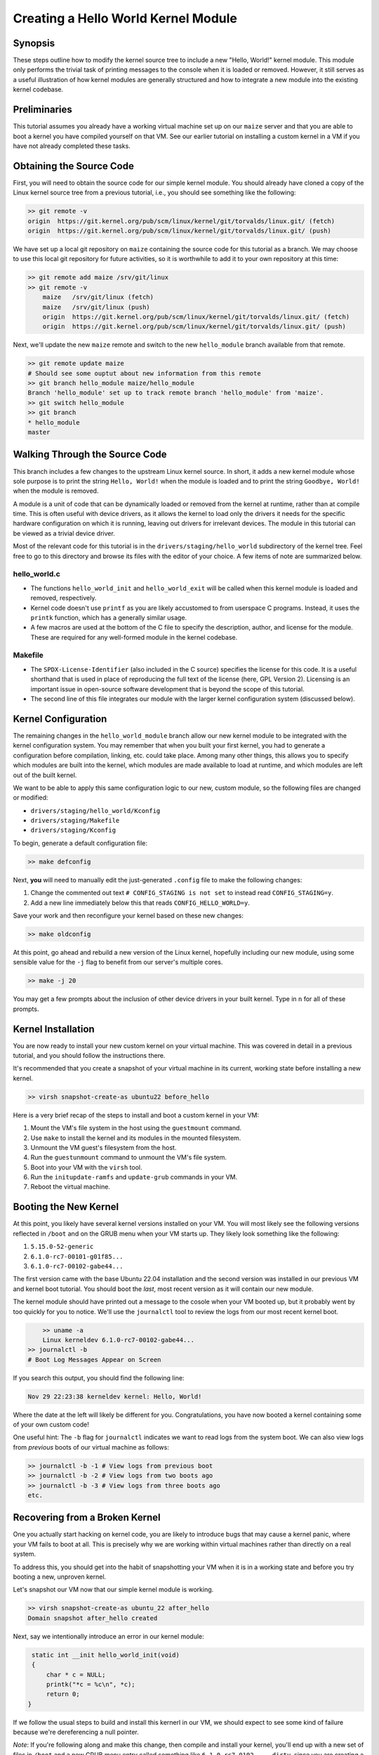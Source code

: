 ====================================
Creating a Hello World Kernel Module
====================================

Synopsis
--------

These steps outline how to modify the kernel source tree to include a new
"Hello, World!" kernel module. This module only performs the trivial task of
printing messages to the console  when it is loaded or removed. However, it
still serves as a useful illustration of how kernel modules are generally
structured and how to integrate a new module into the existing kernel codebase.

Preliminaries
-------------

This tutorial assumes you already have a working virtual machine set up on our
``maize`` server and that you are able to boot a kernel you have compiled
yourself on that VM. See our earlier tutorial on installing a custom kernel in a
VM if you have not already completed these tasks.

Obtaining the Source Code
-------------------------

First, you will need to obtain the source code for our simple kernel module.
You should already have cloned a copy of the Linux kernel source tree from a
previous tutorial, i.e., you should see something like the following:

.. code:: sh

    >> git remote -v
    origin  https://git.kernel.org/pub/scm/linux/kernel/git/torvalds/linux.git/ (fetch)
    origin  https://git.kernel.org/pub/scm/linux/kernel/git/torvalds/linux.git/ (push)

We have set up a local git repository on ``maize`` containing the source code
for this tutorial as a branch. We may choose to use this local git repository
for future activities, so it is worthwhile to add it to your own repository at
this time:

.. code:: sh

    >> git remote add maize /srv/git/linux
    >> git remote -v
	maize   /srv/git/linux (fetch)
	maize   /srv/git/linux (push)
	origin  https://git.kernel.org/pub/scm/linux/kernel/git/torvalds/linux.git/ (fetch)
	origin  https://git.kernel.org/pub/scm/linux/kernel/git/torvalds/linux.git/ (push)

Next, we'll update the new ``maize`` remote and switch to the new
``hello_module`` branch available from that remote.

.. code:: sh

	>> git remote update maize
	# Should see some ouptut about new information from this remote
	>> git branch hello_module maize/hello_module
	Branch 'hello_module' set up to track remote branch 'hello_module' from 'maize'.
	>> git switch hello_module
	>> git branch
	* hello_module
	master

Walking Through the Source Code
-------------------------------

This branch includes a few changes to the upstream Linux kernel source. In
short, it adds a new kernel module whose sole purpose is to print the string
``Hello, World!`` when the module is loaded and to print the string ``Goodbye,
World!`` when the module is removed.

A module is a unit of code that can be dynamically loaded or removed from the
kernel at runtime, rather than at compile time. This is often useful with device
drivers, as it allows the kernel to load only the drivers it needs for the
specific hardware configuration on which it is running, leaving out drivers for
irrelevant devices. The module in this tutorial can be viewed as a trivial
device driver.

Most of the relevant code for this tutorial is in the
``drivers/staging/hello_world`` subdirectory of the kernel tree. Feel free to go
to this directory and browse its files with the editor of your choice. A few
items of note are summarized below.

hello_world.c
~~~~~~~~~~~~~

- The functions ``hello_world_init`` and ``hello_world_exit`` will be called
  when this kernel module is loaded and removed, respectively.
- Kernel code doesn't use ``printf`` as you are likely accustomed to from
  userspace C programs. Instead, it uses the ``printk`` function, which has a
  generally similar usage.
- A few macros are used at the bottom of the C file to specify the description,
  author, and license for the module. These are required for any well-formed
  module in the kernel codebase.

Makefile
~~~~~~~~
- The ``SPDX-License-Identifier`` (also included in the C source) specifies the
  license for this code. It is a useful shorthand that is used in place of
  reproducing the full text of the license (here, GPL Version 2). Licensing is
  an important issue in open-source software development that is beyond the
  scope of this tutorial.
- The second line of this file integrates our module with the larger kernel
  configuration system (discussed below).

Kernel Configuration
--------------------

The remaining changes in the ``hello_world_module`` branch allow our new kernel
module to be integrated with the kernel configuration system. You may remember
that when you built your first kernel, you had to generate a configuration
before compilation, linking, etc. could take place. Among many other things,
this allows you to specify which modules are built into the kernel, which
modules are made available to load at runtime, and which modules are left out of
the built kernel.

We want to be able to apply this same configuration logic to our new, custom
module, so the following files are changed or modified:

- ``drivers/staging/hello_world/Kconfig``
- ``drivers/staging/Makefile``
- ``drivers/staging/Kconfig``

To begin, generate a default configuration file:

.. code:: sh

	>> make defconfig

Next, **you** will need to manually edit the just-generated ``.config`` file
to make the following changes:

1. Change the commented out text ``# CONFIG_STAGING is not set`` to instead read
   ``CONFIG_STAGING=y``.
2. Add a new line immediately below this that reads ``CONFIG_HELLO_WORLD=y``.

Save your work and then reconfigure your kernel based on these new changes:

.. code:: sh

	>> make oldconfig

At this point, go ahead and rebuild a new version of the Linux kernel, hopefully
including our new module, using some sensible value for the ``-j`` flag to
benefit from our server's multiple cores.

.. code:: sh

   >> make -j 20

You may get a few prompts about the inclusion of other device drivers in your
built kernel. Type in ``n`` for all of these prompts.

Kernel Installation
-------------------

You are now ready to install your new custom kernel on your virtual machine.
This was covered in detail in a previous tutorial, and you should follow the
instructions there.

It's recommended that you create a snapshot of your virtual machine in its
current, working state before installing a new kernel.

.. code:: sh

   >> virsh snapshot-create-as ubuntu22 before_hello

Here is a very brief recap of the steps to install and boot a custom kernel in
your VM:

1. Mount the VM's file system in the host using the ``guestmount`` command.
2. Use ``make`` to install the kernel and its modules in the mounted filesystem.
3. Unmount the VM guest's filesystem from the host.
4. Run the ``guestunmount`` command to unmount the VM's file system.
5. Boot into your VM with the ``virsh`` tool.
6. Run the ``initupdate-ramfs`` and ``update-grub`` commands in your VM.
7. Reboot the virtual machine.

Booting the New Kernel
----------------------

At this point, you likely have several kernel versions installed on your VM. You
will most likely see the following versions reflected in ``/boot`` and on the
GRUB menu when your VM starts up. They likely look something like the following:

1. ``5.15.0-52-generic``
2. ``6.1.0-rc7-00101-g01f85...``
3. ``6.1.0-rc7-00102-gabe44...``

The first version came with the base Ubuntu 22.04 installation and the second
version was installed in our previous VM and kernel boot tutorial. You should
boot the `last`, most recent version as it will contain our new module.

The kernel module should have printed out a message to the cosole when your VM
booted up, but it probably went by too quickly for you to notice. We'll use the
``journalctl`` tool to review the logs from our most recent kernel boot.

.. code:: sh

	>> uname -a
	Linux kerneldev 6.1.0-rc7-00102-gabe44...
    >> journalctl -b
    # Boot Log Messages Appear on Screen

If you search this output, you should find the following line:

.. code:: sh

    Nov 29 22:23:38 kerneldev kernel: Hello, World!

Where the date at the left will likely be different for you. Congratulations,
you have now booted a kernel containing some of your own custom code!

One useful hint: The ``-b`` flag for ``journalctl`` indicates we want to read
logs from the system boot. We can also view logs from `previous` boots of our
virtual machine as follows:

.. code:: sh

   >> journalctl -b -1 # View logs from previous boot
   >> journalctl -b -2 # View logs from two boots ago
   >> journalctl -b -3 # View logs from three boots ago
   etc.

Recovering from a Broken Kernel
-------------------------------

One you actually start hacking on kernel code, you are likely to introduce bugs
that may cause a kernel panic, where your VM fails to boot at all. This is
precisely why we are working within virtual machines rather than directly on a
real system.

To address this, you should get into the habit of snapshotting your VM when it
is in a working state and before you try booting a new, unproven kernel.

Let's snapshot our VM now that our simple kernel module is working.

.. code:: sh

   >> virsh snapshot-create-as ubuntu_22 after_hello
   Domain snapshot after_hello created

Next, say we intentionally introduce an error in our kernel module:

.. code:: c

    static int __init hello_world_init(void)
    {
        char * c = NULL;
        printk("*c = %c\n", *c);
        return 0;
   }

If we follow the usual steps to build and install this kernerl in our VM, we
should expect to see some kind of failure because we're dereferencing a null
pointer.

`Note`: If you're following along and make this change, then compile and
install your kernel, you'll end up with a new set of files in ``/boot`` and a
new GRUB menu entry called something like ``6.1.0-rc7-0102-...-dirty``, since
you are creating a kernel based changes that are uncommitted to git.

Booting this kernel should produce a message indicating that a panic has
occurred and including a bunch of diagnostic information. At this point, you
should detach from your VM session with the key sequence ``<Ctrl>]``. You can
then shut down your VM with the ``virsh destroy`` command (don't worry, the
``destroy`` command sounds more serious than it is -- it shuts off your VM but
you won't lose anything as a result).

At this point, you have a couple of options with your VM. You can continue to
use it, being sure to select some working kernel version from the GRUB menu at
boot. Or, you can restore your VM from a snapshot to bring it back to a working
state.

The second option is recommended as it doesn't depend on the error-prone process
of reading GRUB menu output in the console and always choosing the correct menu
entry.

To restore our virtual machine back to its state before we installed the buggy
kernel, we can use the following command:

.. code:: sh

   >> virsh snapshot revert ubuntu22 after_hello
   >> virsh start ubuntu22 --console
   # Should now see a successful boot

Loading a Buggy Kernel Module
-----------------------------

Change the line for the hello world kernel module in your ``.config`` file from

.. code:: sh

	CONFIG_HELLO_WORLD=y

to the following:

.. code:: sh

	CONFIG_HELLO_WORLD=m

This will make our code available to the kernel as a module to load at runtime,
but it will not incorporate it directly into the kernel as it did before.

Now, we reconfigure our kernel with ``make oldconfig``, then recompile and
reinstall the new kernel into our virtual machine. Reboot your virtual machine,
making sure to select the ``6.1.0-rc7-00102-...-dirty`` kernel version.

You should now see your VM boot successfully. Since our module was not
automatically loaded, its bug has not (yet) affected our system. Let's now
instruct the kernel to load our module:

.. code:: sh

    >> sudo modprobe hello_world
    # Should see error messages reflecting kernel panic

Now, we can observe that, while loading the module failed due to the bug in its
initialization logic, the system itself stays up and running.

Future Goal: Kernel Build Script
--------------------------------

Eventually, we should aim to have a script that takes care of the tedium around
building and installing a new kernel (compiling, mounting the guest VM's file
system, etc.). One important part of this script will likely be generating a
snapshot of the VM, so that we always have a working configuration to fall back
to.

The current issue preventing our developing such a script is identifying a
method to run commands `in the VM` from a script executed on the host. This will
be necessary for the `update-initramfs` and `update-grub` commands.

If anyone would like to investigate this or knows of a solution, it would be a
valuable contribution to the group!
